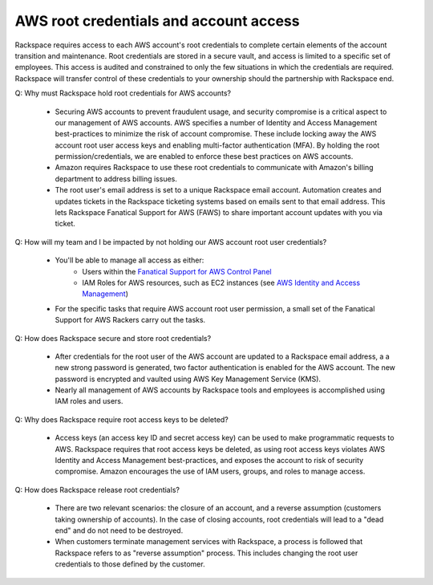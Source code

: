.. _aws_root_credentials:

=======================================
AWS root credentials and account access
=======================================

Rackspace requires access to each AWS account's root credentials to complete
certain elements of the account transition and maintenance. Root
credentials are stored in a secure vault, and access is limited to a
specific set of employees. This access is audited and constrained to only
the few situations in which the credentials are required. Rackspace will
transfer control of these credentials to your ownership should the
partnership with Rackspace end.

Q: Why must Rackspace hold root credentials for AWS accounts?

 * Securing AWS accounts to prevent fraudulent usage, and security compromise
   is a critical aspect to our management of AWS accounts. AWS specifies a
   number of Identity and Access Management best-practices to minimize the
   risk of account compromise.  These include locking away the AWS account
   root user access keys and enabling multi-factor authentication (MFA). By
   holding the root permission/credentials, we are enabled to enforce these
   best practices on AWS accounts.
 * Amazon requires Rackspace to use these root credentials to communicate with
   Amazon's billing department to address billing issues.
 * The root user's email address is set to a unique Rackspace email account.
   Automation creates and updates tickets in the Rackspace ticketing systems
   based on emails sent to that email address. This lets Rackspace Fanatical
   Support for AWS (FAWS) to share important account updates with you via
   ticket.

Q:  How will my team and I be impacted by not holding our AWS account root
user credentials?

 * You'll be able to manage all access as either:
     * Users within the
       `Fanatical Support for AWS Control Panel <https://manage.rackspace.com/aws>`_
     * IAM Roles for AWS resources, such as EC2 instances (see
       `AWS Identity and Access Management <https://manage.rackspace.com/aws/docs/product-guide/access_and_permissions/aws_iam.html#aws-iam>`_)
 * For the specific tasks that require AWS account root user permission, a
   small set of the Fanatical Support for AWS Rackers carry out the tasks.   

Q:  How does Rackspace secure and store root credentials?

 * After credentials for the root user of the AWS account are updated to a
   Rackspace email address, a  a new strong password is generated, two
   factor authentication is enabled for the AWS account.  The new password
   is encrypted and vaulted using AWS Key Management Service (KMS).
 * Nearly all management of AWS accounts by Rackspace tools and employees
   is accomplished using IAM roles and users.

Q:  Why does Rackspace require root access keys to be deleted?

 * Access keys (an access key ID and secret access key) can be used to make
   programmatic requests to AWS. Rackspace requires that root access keys
   be deleted, as using root access keys violates AWS Identity and Access
   Management best-practices, and exposes the account to risk of security
   compromise.  Amazon encourages the use of IAM users, groups, and roles to
   manage access.

Q:  How does Rackspace release root credentials?

 * There are two relevant scenarios: the closure of an account, and a reverse
   assumption (customers taking ownership of accounts). In the case of
   closing accounts, root credentials will lead to a "dead end" and do not
   need to be destroyed.
 * When customers terminate management services with Rackspace, a process is
   followed that Rackspace refers to as "reverse assumption" process. This
   includes changing the root user credentials to those defined by the
   customer.
